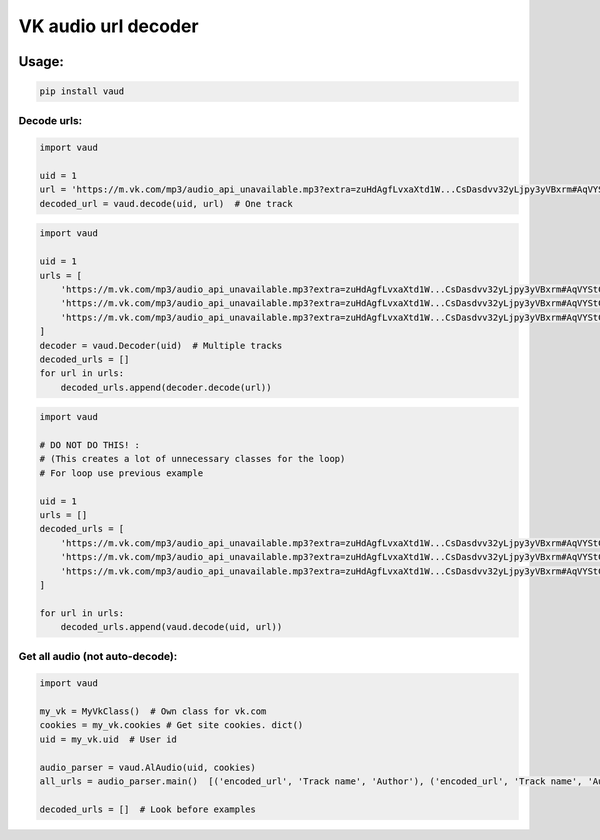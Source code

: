 VK audio url decoder |Build Status|
===================================

|PyPI - License| |GitHub issues| |PyPI|

|Maintainability| |Test Coverage|

Usage:
------

.. code:: bash

    pip install vaud

Decode urls:
~~~~~~~~~~~~

.. code:: python

    import vaud

    uid = 1
    url = 'https://m.vk.com/mp3/audio_api_unavailable.mp3?extra=zuHdAgfLvxaXtd1W...CsDasdvv32yLjpy3yVBxrm#AqVYStC'
    decoded_url = vaud.decode(uid, url)  # One track

.. code:: python

    import vaud

    uid = 1
    urls = [
        'https://m.vk.com/mp3/audio_api_unavailable.mp3?extra=zuHdAgfLvxaXtd1W...CsDasdvv32yLjpy3yVBxrm#AqVYStC',
        'https://m.vk.com/mp3/audio_api_unavailable.mp3?extra=zuHdAgfLvxaXtd1W...CsDasdvv32yLjpy3yVBxrm#AqVYStC',
        'https://m.vk.com/mp3/audio_api_unavailable.mp3?extra=zuHdAgfLvxaXtd1W...CsDasdvv32yLjpy3yVBxrm#AqVYStC',
    ]
    decoder = vaud.Decoder(uid)  # Multiple tracks
    decoded_urls = []
    for url in urls:
        decoded_urls.append(decoder.decode(url))

.. code:: python

    import vaud

    # DO NOT DO THIS! :
    # (This creates a lot of unnecessary classes for the loop)
    # For loop use previous example 

    uid = 1
    urls = []
    decoded_urls = [
        'https://m.vk.com/mp3/audio_api_unavailable.mp3?extra=zuHdAgfLvxaXtd1W...CsDasdvv32yLjpy3yVBxrm#AqVYStC',
        'https://m.vk.com/mp3/audio_api_unavailable.mp3?extra=zuHdAgfLvxaXtd1W...CsDasdvv32yLjpy3yVBxrm#AqVYStC',
        'https://m.vk.com/mp3/audio_api_unavailable.mp3?extra=zuHdAgfLvxaXtd1W...CsDasdvv32yLjpy3yVBxrm#AqVYStC',
    ]

    for url in urls:
        decoded_urls.append(vaud.decode(uid, url))

Get all audio (not auto-decode):
~~~~~~~~~~~~~~~~~~~~~~~~~~~~~~~~

.. code:: python

    import vaud

    my_vk = MyVkClass()  # Own class for vk.com
    cookies = my_vk.cookies # Get site cookies. dict()
    uid = my_vk.uid  # User id

    audio_parser = vaud.AlAudio(uid, cookies)
    all_urls = audio_parser.main()  [('encoded_url', 'Track name', 'Author'), ('encoded_url', 'Track name', 'Author')]

    decoded_urls = []  # Look before examples

.. |Build Status| image:: https://travis-ci.org/yuru-yuri/vk-audio-url-decoder.svg?branch=master
   :target: https://travis-ci.org/yuru-yuri/vk-audio-url-decoder
.. |PyPI - License| image:: https://img.shields.io/pypi/l/vaud.svg
   :target: https://pypi.org/project/vaud/
.. |GitHub issues| image:: https://img.shields.io/github/issues/yuru-yuri/vk-audio-url-decoder.svg
   :target: https://github.com/yuru-yuri/vk-audio-url-decoder/issues
.. |PyPI| image:: https://img.shields.io/pypi/v/vaud.svg
   :target: https://pypi.org/project/vaud/
.. |Maintainability| image:: https://api.codeclimate.com/v1/badges/f88a8b485070badb584b/maintainability
   :target: https://codeclimate.com/github/yuru-yuri/vk-audio-url-decoder/maintainability
.. |Test Coverage| image:: https://api.codeclimate.com/v1/badges/f88a8b485070badb584b/test_coverage
   :target: https://codeclimate.com/github/yuru-yuri/vk-audio-url-decoder/test_coverage
